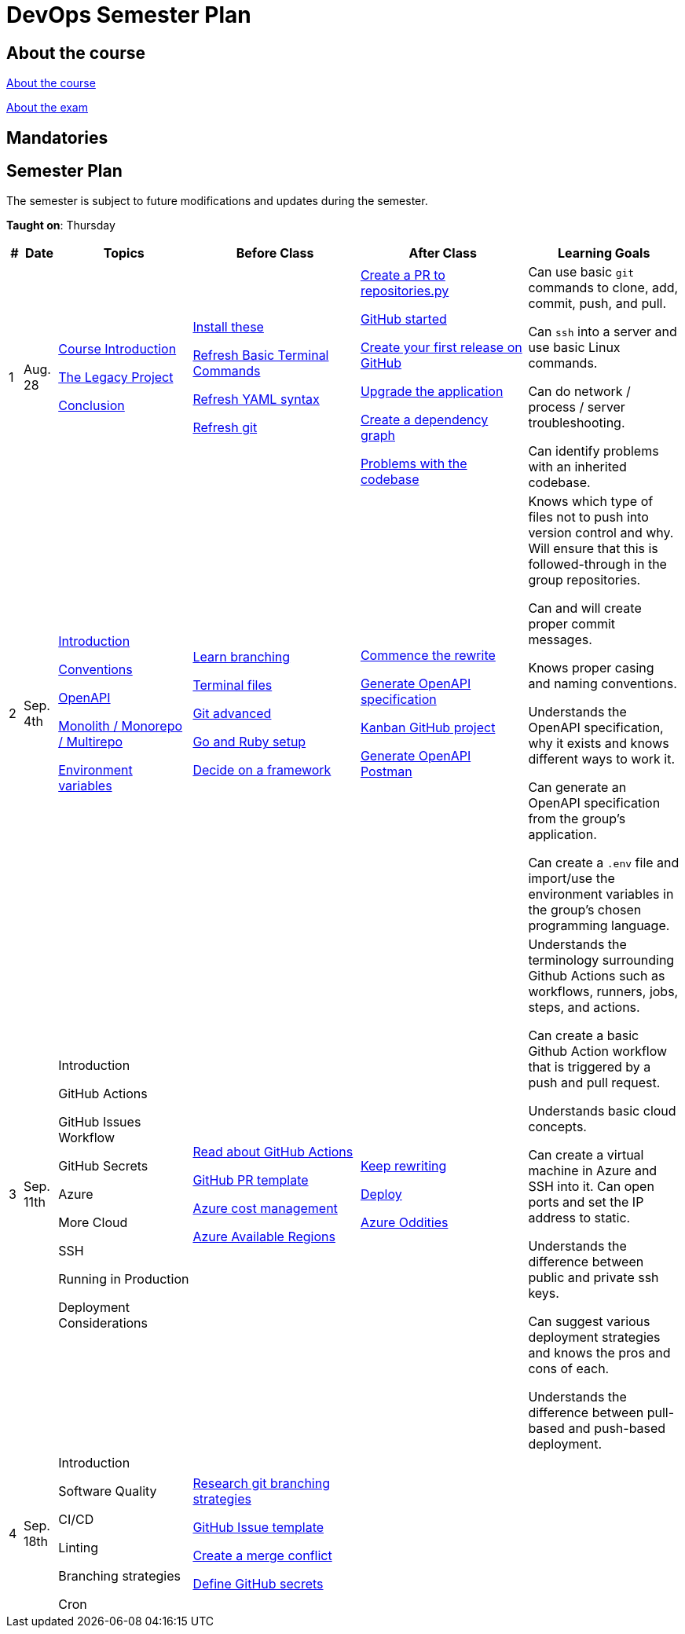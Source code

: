 = DevOps Semester Plan

== About the course

link:00._Course_Material/00._Meta_Course_Material/about_the_course.md[About the course]

link:00._Course_Material/00._Meta_Course_Material/about_the_exam.md[About the exam]



== Mandatories


== Semester Plan

The semester is subject to future modifications and updates during the semester.

**Taught on**: Thursday

[width="100%",cols="2%,5%,20%,25%,25%,23%",options="header"]
|===
| # | Date | Topics | Before Class | After Class | Learning Goals

// ------------------------------------------------------------------------------------------------------------------------------------------------

| 1
| Aug. 28

a| 
link:00._Course_Material/02._Slides/01._Introduction/01._course_introduction.md[Course Introduction]
// Introduction 

link:00._Course_Material/02._Slides/01._Introduction/02._the_legacy_project.md[The Legacy Project]
// The Legacy Project

link:00._Course_Material/02._Slides/01._Introduction/03._conclusion.md[Conclusion]
// Conclusion

a|
link:00._Course_Material/01._Assignments/01._Introduction/01._Before/install_these.md[Install these]

link:00._Course_Material/01._Assignments/01._Introduction/01._Before/refresh_basic_terminal_commands.md[Refresh Basic Terminal Commands]

link:00._Course_Material/01._Assignments/01._Introduction/01._Before/refresh_yaml_syntax.md[Refresh YAML syntax]

link:00._Course_Material/01._Assignments/01._Introduction/01._Before/refresh_basic_git.md[Refresh git]


a| 
link:00._Course_Material/01._Assignments/01._Introduction/02._After/create_a_pr_to_repositories_py.md[Create a PR to repositories.py]

link:00._Course_Material/01._Assignments/01._Introduction/02._After/github_started.md[GitHub started]

link:00._Course_Material/01._Assignments/01._Introduction/02._After/git_release.md[Create your first release on GitHub]

link:00._Course_Material/01._Assignments/01._Introduction/02._After/upgrade_the_application.md[Upgrade the application]

link:00._Course_Material/01._Assignments/01._Introduction/02._After/create_a_dependency_graph.md[Create a dependency graph]

link:00._Course_Material/01._Assignments/01._Introduction/02._After/problems_with_the_codebase.md[Problems with the codebase]

a|
Can use basic `git` commands to clone, add, commit, push, and pull.

Can `ssh` into a server and use basic Linux commands.

Can do network / process / server troubleshooting.

Can identify problems with an inherited codebase.

// ------------------------------------------------------------------------------------------------------------------------------------------------

| 2
| Sep. 4th
a|
link:00._Course_Material/02._Slides/02._Conventions_OpenAPI_DotEnv/01._introduction.md[Introduction]
// Introduction

link:00._Course_Material/02._Slides/02._Conventions_OpenAPI_DotEnv/02._conventions.md[Conventions]
// Conventions

link:00._Course_Material/02._Slides/02._Conventions_OpenAPI_DotEnv/03._openapi.md[OpenAPI]
// OpenAPI

link:00._Course_Material/02._Slides/02._Conventions_OpenAPI_DotEnv/04._monolith_monorepo_multirepo.md[Monolith / Monorepo / Multirepo]
// Monolith / Multirepo

link:00._Course_Material/02._Slides/02._Conventions_OpenAPI_DotEnv/05._environment_variables.md[Environment variables]
// Environment variables

a|
link:./00._Course_Material/01._Assignments/02._Conventions_OpenAPI_DotEnv/01._Before/learn_branching.md[Learn branching]

link:./00._Course_Material/01._Assignments/02._Conventions_OpenAPI_DotEnv/01._Before/terminal_files.md[Terminal files]

link:./00._Course_Material/01._Assignments/02._Conventions_OpenAPI_DotEnv/01._Before/git_advanced.md[Git advanced]

link:./00._Course_Material/01._Assignments/02._Conventions_OpenAPI_DotEnv/01._Before/go_and_ruby_sqlite_setup.md[Go and Ruby setup]

link:./00._Course_Material/01._Assignments/02._Conventions_OpenAPI_DotEnv/01._Before/decide_on_a_framework.md[Decide on a framework]

a|
link:./00._Course_Material/01._Assignments/02._Conventions_OpenAPI_DotEnv/02._After/commence_the_rewrite.md[Commence the rewrite]

link:./00._Course_Material/01._Assignments/02._Conventions_OpenAPI_DotEnv/02._After/generate_openapi_specification.md[Generate OpenAPI specification]

link:./00._Course_Material/01._Assignments/02._Conventions_OpenAPI_DotEnv/02._After/kanban_github_project.md[Kanban GitHub project]

link:./00._Course_Material/01._Assignments/02._Conventions_OpenAPI_DotEnv/02._After/generate_openapi_spec_in_postman.md[Generate OpenAPI Postman]

a|
Knows which type of files not to push into version control and why. Will ensure that this is followed-through in the group repositories. 

Can and will create proper commit messages. 

Knows proper casing and naming conventions. 

Understands the OpenAPI specification, why it exists and knows different ways to work it.

Can generate an OpenAPI specification from the group's application.

Can create a `.env` file and import/use the environment variables in the group's chosen programming language.


// ------------------------------------------------------------------------------------------------------------------------------------------------

| 3
| Sep. 11th
a|
// link:00._Course_Material/02._Slides/03._Github_Actions_Cloud_Azure_Deploy/01._introduction.md[Introduction]
Introduction

// link:00._Course_Material/02._Slides/03._Github_Actions_Cloud_Azure_Deploy/02._github_actions.md[GitHub Actions]
GitHub Actions

// link:00._Course_Material/02._Slides/03_Github_Actions_Cloud_Azure_Deploy/03._github_issues_workflow.md[GitHub Issues Workflow]
GitHub Issues Workflow

// link:00._Course_Material/02._Slides/03._Github_Actions_Cloud_Azure_Deploy/04._github_secrets.md[GitHub Secrets]
GitHub Secrets

// link:00._Course_Material/02._Slides/03._Github_Actions_Cloud_Azure_Deploy/05._azure.md[Azure]
Azure

// link:00._Course_Material/02._Slides/03._Github_Actions_Cloud_Azure_Deploy/06._more_cloud.md[More Cloud]
More Cloud

// link:00._Course_Material/02._Slides/03._Github_Actions_Cloud_Azure_Deploy/07._ssh.md[SSH]
SSH

// link:00._Course_Material/02._Slides/03._Github_Actions_Cloud_Azure_Deploy/08._running_in_production.md[Running in Production]
Running in Production

// link:00._Course_Material/02._Slides/03._Github_Actions_Cloud_Azure_Deploy/09._deployment_considerations.md[Deployment Considerations]
Deployment Considerations

a|
link:00._Course_Material/01._Assignments/03._Github_Actions_Cloud_Azure_Deploy/01._Before/read_about_github_actions.md[Read about GitHub Actions]

link:00._Course_Material/01._Assignments/03._Github_Actions_Cloud_Azure_Deploy/01._Before/github_pr_template.md[GitHub PR template]

link:00._Course_Material/01._Assignments/03._Github_Actions_Cloud_Azure_Deploy/01._Before/azure_cost_managment.md[Azure cost management]

link:00._Course_Material/01._Assignments/03._Github_Actions_Cloud_Azure_Deploy/01._Before/azure_available_regions.md[Azure Available Regions]

a|
link:00._Course_Material/01._Assignments/03._Github_Actions_Cloud_Azure_Deploy/02._After/keep_rewriting.md[Keep rewriting]

link:00._Course_Material/01._Assignments/03._Github_Actions_Cloud_Azure_Deploy/02._After/deploy.md[Deploy]

link:00._Course_Material/01._Assignments/03._Github_Actions_Cloud_Azure_Deploy/02._After/azure_oddities.md[Azure Oddities]

a|
Understands the terminology surrounding Github Actions such as workflows, runners, jobs, steps, and actions.

Can create a basic Github Action workflow that is triggered by a push and pull request. 

Understands basic cloud concepts. 

Can create a virtual machine in Azure and SSH into it. Can open ports and set the IP address to static.

Understands the difference between public and private ssh keys.

Can suggest various deployment strategies and knows the pros and cons of each.

Understands the difference between pull-based and push-based deployment.



// ------------------------------------------------------------------------------------------------------------------------------------------------

| 4
| Sep. 18th
a|

// link:00._Course_Material/02._Slides/04._Sofware_Quality_Linting_CI/01._introduction.md[Introduction]
Introduction

// link:00._Course_Material/02._Slides/04._Sofware_Quality_Linting_CI/02._software_quality.md[Software quality]
Software Quality

// link:00._Course_Material/02._Slides/04._Sofware_Quality_Linting_CI/03._ci_cd.md[CI/CD]
CI/CD

// link:00._Course_Material/02._Slides/04._Sofware_Quality_Linting_CI/04._linting.md[Linting]
Linting

// link:00._Course_Material/02._Slides/04._Sofware_Quality_Linting_CI/05._branching_strategies.md[Branching strategies]
Branching strategies

// link:00._Course_Material/02._Slides/04._Sofware_Quality_Linting_CI/06._cron.md[Cron]
Cron

a|
link:00._Course_Material/01._Assignments/04._Sofware_Quality_Linting_CI/01._Before/research_git_branching_strategies.md[Research git branching strategies]

link:00._Course_Material/01._Assignments/04._Sofware_Quality_Linting_CI/01._Before/github_issue_template.md[GitHub Issue template]

link:00._Course_Material/01._Assignments/04._Sofware_Quality_Linting_CI/01._Before/create_a_merge_conflict.md[Create a merge conflict]

link:00._Course_Material/01._Assignments/04._Sofware_Quality_Linting_CI/01._Before/define_github_secrets.md[Define GitHub secrets]


a|
// link:00._Course_Material/01._Assignments/04._Sofware_Quality_Linting_CI/02._After/consumer_report.md[Consumer Report!]

// link:00._Course_Material/01._Assignments/04._Sofware_Quality_Linting_CI/02._After/choose_a_git_branching_strategy.md[Choose git branching strategy]

// link:./00._Course_Material/01._Assignments/04._Sofware_Quality_Linting_CI/02._After/branch_protection_rules.md[Branch protection rules]

// link:00._Course_Material/01._Assignments/04._Sofware_Quality_Linting_CI/02._After/software_quality.md[Software Quality]

// link:00._Course_Material/01._Assignments/04._Sofware_Quality_Linting_CI/02._After/linting.md[Linting]

// link:00._Course_Material/01._Assignments/04._Sofware_Quality_Linting_CI/02._After/whoknows_variations_continuous_integration.md[Whoknows_variations - Continuous Integration]

// link:00._Course_Material/01._Assignments/04._Sofware_Quality_Linting_CI/02._After/readme_badges.md[README badges]

a|
// Understands the importance of software quality and tools to measure it.

// Understands why technical debt occurs and why it's important to avoid.

// Can argue for the importance of linting.

// Knows the difference between linting in a Git Hook vs. a CI/CD pipeline. Can argue for the pros and cons of each.

// Is familiar with different branching strategies.


// ------------------------------------------------------------------------------------------------------------------------------------------------

|===
